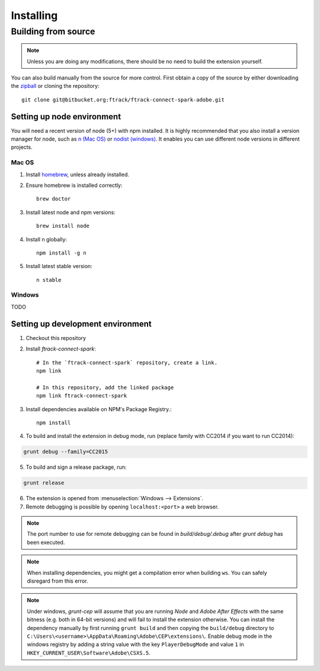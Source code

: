 ..
    :copyright: Copyright (c) 2016 ftrack

.. _installing:

**********
Installing
**********

Building from source
====================

.. note::

  Unless you are doing any modifications, there should be no need to build the 
  extension yourself.

You can also build manually from the source for more control. First obtain a
copy of the source by either downloading the
`zipball <https://bitbucket.org/ftrack/ftrack-connect-spark-adobe/get/master.zip>`_ or
cloning the repository::

    git clone git@bitbucket.org:ftrack/ftrack-connect-spark-adobe.git

Setting up node environment
---------------------------

You will need a recent version of node (5+) with npm installed. It is highly
recommended that you also install a version manager for node, such as
`n (Mac OS) <https://github.com/tj/n>`_ or
`nodist (windows) <https://github.com/marcelklehr/nodist>`_. It enables you
can use different node versions in different projects.

Mac OS
^^^^^^

1. Install `homebrew <http://brew.sh/>`_, unless already installed.
2. Ensure homebrew is installed correctly::

    brew doctor

3. Install latest node and npm versions::

    brew install node

4. Install n globally::

    npm install -g n

5. Install latest stable version::

    n stable

Windows
^^^^^^^

TODO

Setting up development environment
----------------------------------

1. Checkout this repository
2. Install *ftrack-connect-spark*::

    # In the `ftrack-connect-spark` repository, create a link.
    npm link

    # In this repository, add the linked package
    npm link ftrack-connect-spark

3. Install dependencies available on NPM's Package Registry.::

    npm install

4. To build and install the extension in debug mode, run (replace family with
   CC2014 if you want to run CC2014):

.. code-block:: console

    grunt debug --family=CC2015

5. To build and sign a release package, run:


.. code-block:: console

    grunt release

6. The extension is opened from :menuselection:`Windows --> Extensions`.
7. Remote debugging is possible by opening ``localhost:<port>`` a web browser.

.. note::
  
  The port number to use for remote debugging can be found in
  `build/debug/.debug` after `grunt debug` has been executed.

.. note::

  When installing dependencies, you might get a compilation error when building
  ``ws``. You can safely disregard from this error.

.. note::

  Under windows, *grunt-cep* will assume that you are running *Node* and
  *Adobe After Effects* with the same bitness (e.g. both in 64-bit versions) and 
  will fail to install the extension otherwise. You can install the dependency
  manually by first running ``grunt build`` and then copying the ``build/debug``
  directory to ``C:\Users\<username>\AppData\Roaming\Adobe\CEP\extensions\``.
  Enable debug mode in the windows registry by adding a string value with
  the key ``PlayerDebugMode`` and value ``1`` in 
  ``HKEY_CURRENT_USER\Software\Adobe\CSXS.5``.

